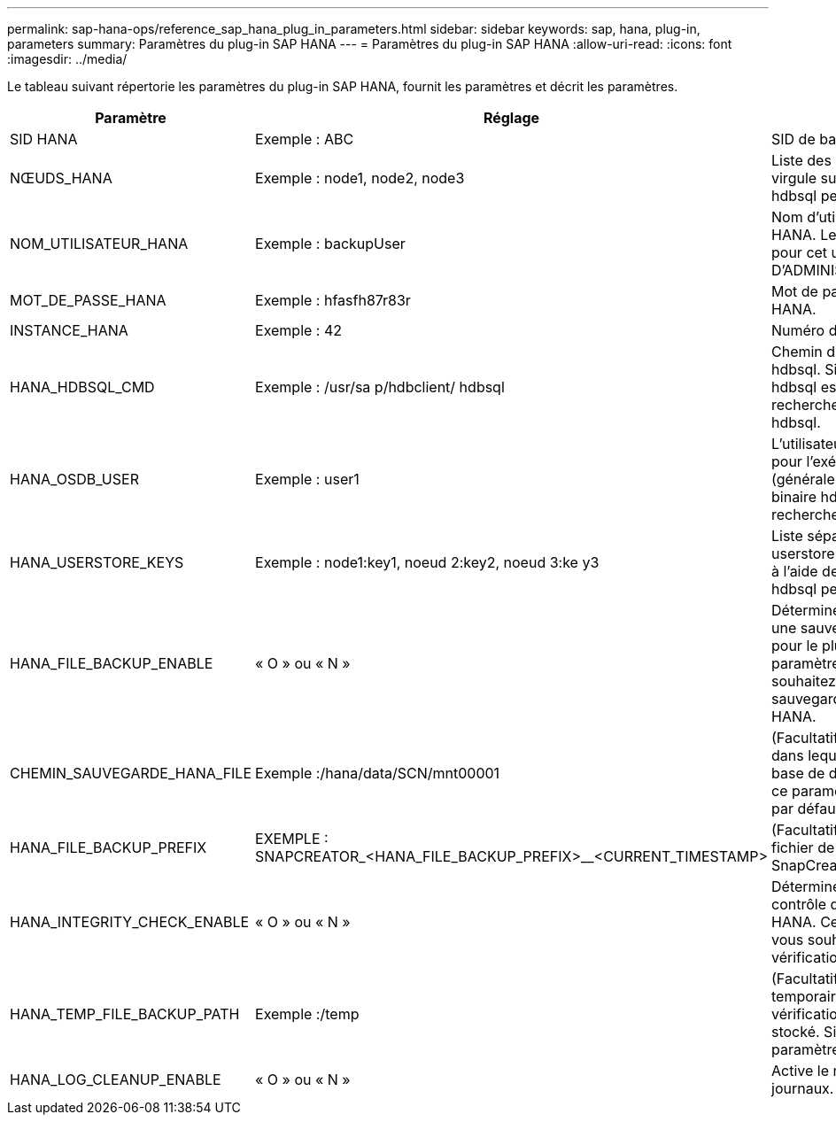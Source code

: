 ---
permalink: sap-hana-ops/reference_sap_hana_plug_in_parameters.html 
sidebar: sidebar 
keywords: sap, hana, plug-in, parameters 
summary: Paramètres du plug-in SAP HANA 
---
= Paramètres du plug-in SAP HANA
:allow-uri-read: 
:icons: font
:imagesdir: ../media/


Le tableau suivant répertorie les paramètres du plug-in SAP HANA, fournit les paramètres et décrit les paramètres.

|===
| Paramètre | Réglage | Description 


 a| 
SID HANA
 a| 
Exemple : ABC
 a| 
SID de base de données HANA.



 a| 
NŒUDS_HANA
 a| 
Exemple : node1, node2, node3
 a| 
Liste des nœuds HANA séparés par une virgule sur lesquels les instructions hdbsql peuvent être exécutées.



 a| 
NOM_UTILISATEUR_HANA
 a| 
Exemple : backupUser
 a| 
Nom d'utilisateur de la base de données HANA. Le privilège minimum requis pour cet utilisateur est le privilège D'ADMINISTRATEUR DE SAUVEGARDE.



 a| 
MOT_DE_PASSE_HANA
 a| 
Exemple : hfasfh87r83r
 a| 
Mot de passe de base de données HANA.



 a| 
INSTANCE_HANA
 a| 
Exemple : 42
 a| 
Numéro d'instance de nœud HANA.



 a| 
HANA_HDBSQL_CMD
 a| 
Exemple : /usr/sa p/hdbclient/ hdbsql
 a| 
Chemin d'accès à la commande HANA hdbsql. Si ce paramètre n'est pas défini, hdbsql est utilisé sur le chemin de recherche. La valeur par défaut est hdbsql.



 a| 
HANA_OSDB_USER
 a| 
Exemple : user1
 a| 
L'utilisateur du système d'exploitation pour l'exécution de hdbsql (généralement sidadm) doit avoir le binaire hdbsql dans le chemin de recherche et l'autorisation de l'exécuter.



 a| 
HANA_USERSTORE_KEYS
 a| 
Exemple : node1:key1, noeud 2:key2, noeud 3:ke y3
 a| 
Liste séparée par des virgules des clés userstore HANA et des paires de nœuds à l'aide desquelles les instructions hdbsql peuvent être exécutées.



 a| 
HANA_FILE_BACKUP_ENABLE
 a| 
« O » ou « N »
 a| 
Détermine si Snap Creator doit activer une sauvegarde basée sur les fichiers pour le plug-in SAP HANA. Ce paramètre est utile lorsque vous souhaitez effectuer une opération de sauvegarde basée sur des fichiers SAP HANA.



 a| 
CHEMIN_SAUVEGARDE_HANA_FILE
 a| 
Exemple :/hana/data/SCN/mnt00001
 a| 
(Facultatif) chemin d'accès au répertoire dans lequel la sauvegarde du fichier de base de données peut être stockée. Si ce paramètre n'est pas défini, utilisez par défaut.



 a| 
HANA_FILE_BACKUP_PREFIX
 a| 
EXEMPLE : SNAPCREATOR_<HANA_FILE_BACKUP_PREFIX>__<CURRENT_TIMESTAMP>
 a| 
(Facultatif) ajoute un préfixe au nom du fichier de sauvegarde. Par défaut : SnapCreator__<CURRENT_TIMESTAMP>



 a| 
HANA_INTEGRITY_CHECK_ENABLE
 a| 
« O » ou « N »
 a| 
Détermine si Snap Creator doit activer le contrôle d'intégrité du plug-in SAP HANA. Ce paramètre est normal lorsque vous souhaitez exécuter l'opération de vérification d'intégrité SAP HANA.



 a| 
HANA_TEMP_FILE_BACKUP_PATH
 a| 
Exemple :/temp
 a| 
(Facultatif) chemin d'accès où le fichier temporaire de base de données pour la vérification de l'intégrité peut être stocké. Si ce n'est pas le cas, utilisez le paramètre par défaut.



 a| 
HANA_LOG_CLEANUP_ENABLE
 a| 
« O » ou « N »
 a| 
Active le nettoyage du catalogue de journaux.

|===